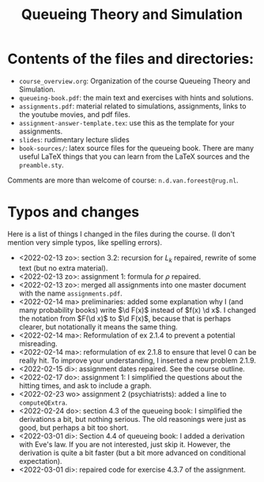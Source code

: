 #+TITLE: Queueing Theory and Simulation


* Contents of the files and directories:
- ~course_overview.org~:  Organization of the course Queueing Theory and Simulation.
- ~queueing-book.pdf~: the main text and exercises with hints and solutions.
- ~assignments.pdf~: material related to simulations, assignments, links to the youtube movies, and pdf files.
- ~assignment-answer-template.tex~: use this as the template for your assignments.
- ~slides~: rudimentary lecture slides
- ~book-sources/~: latex source files for the queueing book. There are many useful LaTeX things that you can learn from the LaTeX sources and the =preamble.sty=.

Comments  are more than welcome of course: =n.d.van.foreest@rug.nl=.

* Typos and changes

Here is a list of things I changed in the files during the course. (I don't mention very simple typos, like spelling errors).
- <2022-02-13 zo>: section 3.2: recursion for $L_k$ repaired, rewrite of some text (but no extra material).
- <2022-02-13 zo>: assignment 1: formula for $\rho$ repaired.
- <2022-02-13 zo>:  merged all assignments into one master document with the name =assignments.pdf=.
- <2022-02-14 ma> preliminaries: added some explanation why I (and many probability books) write $\d F(x)$ instead of $f(x) \d x$. I changed the notation from $F(\d x)$ to $\d F(x)$, because that is perhaps clearer, but notationally it means the same thing.
- <2022-02-14 ma>: Reformulation of ex 2.1.4  to prevent a potential misreading.
- <2022-02-14 ma>: reformulation of ex 2.1.8 to ensure that level 0 can be really hit. To improve your understanding, I inserted a new problem 2.1.9.
- <2022-02-15 di>: assignment dates repaired. See the course outline.
- <2022-02-17 do>: assignment 1: I simplified the questions about the hitting times, and ask to include a graph.
- <2022-02-23 wo> assignment 2 (psychiatrists): added a line to =computeQExtra=.
- <2022-02-24 do>: section 4.3 of the queueing book: I simplified the derivations a bit, but nothing serious. The old reasonings were just as good, but perhaps a bit too short.
- <2022-03-01 di>: Section 4.4 of queueing book: I added a derivation with Eve's law. If you are not interested, just skip it. However, the derivation is quite a bit faster (but a bit more advanced on conditional expectation).
- <2022-03-01 di>: repaired code for exercise 4.3.7 of the assignment.
